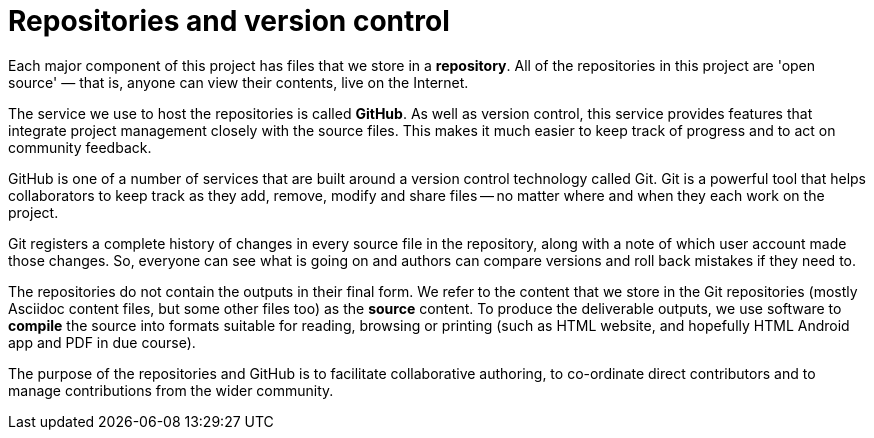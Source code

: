 = Repositories and version control

Each major component of this project has files that we store in a *repository*.
All of the repositories in this project are 'open source' — that is, anyone can view their contents, live on the Internet.

The service we use to host the repositories is called *GitHub*.
As well as version control, this service provides features that integrate project management closely with the source files. This makes it much easier to keep track of progress and to act on community feedback.

// You'll find a complete list of documentation repositories for {project-name} at https://github.com/????.

GitHub is one of a number of services that are built around a version control technology called Git.
Git is a powerful tool that helps collaborators to keep track as they add, remove, modify and share files -- no matter where and when they each work on the project.

Git registers a complete history of changes in every source file in the repository, along with a note of which user account made those changes.
So, everyone can see what is going on and authors can compare versions and roll back mistakes if they need to.

The repositories do not contain the outputs in their final form.
We refer to the content that we store in the Git repositories (mostly Asciidoc content files, but some other files too) as the *source* content.
To produce the deliverable outputs, we use software to *compile* the source into formats suitable for reading, browsing or printing (such as HTML website, and hopefully HTML Android app and PDF in due course).

The purpose of the repositories and GitHub is to facilitate collaborative authoring, to co-ordinate direct contributors and to manage contributions from the wider community.